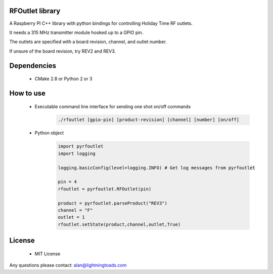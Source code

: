 RFOutlet library
------------------

A Raspberry PI C++ library with python bindings for controlling Holiday Time RF outlets.

It needs a 315 MHz transmitter module hooked up to a GPIO pin.

The outlets are specified with a board revision, channel, and outlet number.

If unsure of the board revision, try REV2 and REV3.

Dependencies
------------
    - CMake 2.8 or Python 2 or 3

How to use
----------
    - Executable command line interface for sending one shot on/off commands
        .. code-block::

            ./rfoutlet [gpio-pin] [product-revision] [channel] [number] [on/off]

    - Python object
        .. code-block:: python

            import pyrfoutlet
            import logging

            logging.basicConfig(level=logging.INFO) # Get log messages from pyrfoutlet

            pin = 4
            rfoutlet = pyrfoutlet.RFOutlet(pin)

            product = pyrfoutlet.parseProduct("REV3")
            channel = "F"
            outlet = 1
            rfoutlet.setState(product,channel,outlet,True)

License
-------
    - MIT License

Any questions please contact: alan@lightningtoads.com
